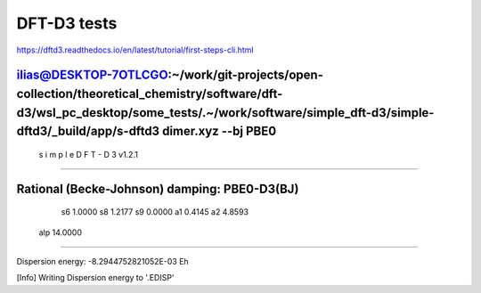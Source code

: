 ============
DFT-D3 tests
============

https://dftd3.readthedocs.io/en/latest/tutorial/first-steps-cli.html


ilias@DESKTOP-7OTLCGO:~/work/git-projects/open-collection/theoretical_chemistry/software/dft-d3/wsl_pc_desktop/some_tests/.~/work/software/simple_dft-d3/simple-dftd3/_build/app/s-dftd3 dimer.xyz  --bj PBE0
-----------------------------------
 s i m p l e   D F T - D 3  v1.2.1
-----------------------------------

Rational (Becke-Johnson) damping: PBE0-D3(BJ)
---------------------
  s6         1.0000
  s8         1.2177
  s9         0.0000
  a1         0.4145
  a2         4.8593
 alp        14.0000
--------------------

Dispersion energy:      -8.2944752821052E-03 Eh

[Info] Writing Dispersion energy to '.EDISP'



